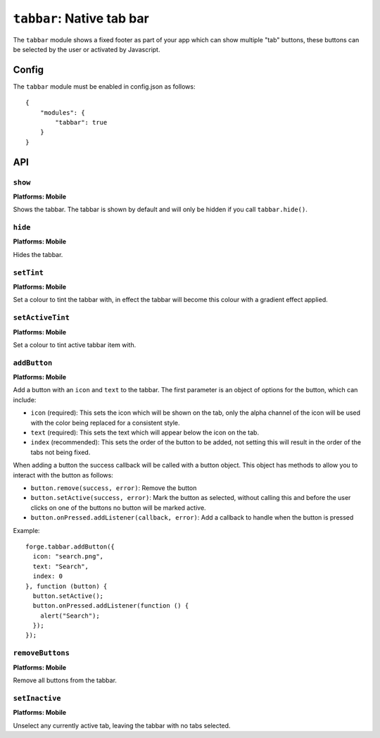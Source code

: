 .. _modules-tabbar:

``tabbar``: Native tab bar
================================================================================

The ``tabbar`` module shows a fixed footer as part of your app which can show multiple "tab" buttons, these buttons can be selected by the user or activated by Javascript.

Config
------

The ``tabbar`` module must be enabled in config.json as follows:

.. parsed-literal::
    {
        "modules": {
            "tabbar": true
        }
    }

API
---

``show``
~~~~~~~~~~~~~~~~~~~~~~~~~~~~~~~~~~~~~~~~~~~~~~~~~~~~~~~~~~~~~~~~~~~~~~~~~~~~~~~~
**Platforms: Mobile**

Shows the tabbar. The tabbar is shown by default and will only be hidden if you call ``tabbar.hide()``.

.. js:function:: tabbar.show(success, error)

    :param function() success: callback to be invoked when no errors occur
    :param function(content) error: called with details of any error which may occur

``hide``
~~~~~~~~~~~~~~~~~~~~~~~~~~~~~~~~~~~~~~~~~~~~~~~~~~~~~~~~~~~~~~~~~~~~~~~~~~~~~~~~
**Platforms: Mobile**

Hides the tabbar.

.. js:function:: tabbar.hide(success, error)

    :param function() success: callback to be invoked when no errors occur
    :param function(content) error: called with details of any error which may occur

``setTint``
~~~~~~~~~~~~~~~~~~~~~~~~~~~~~~~~~~~~~~~~~~~~~~~~~~~~~~~~~~~~~~~~~~~~~~~~~~~~~~~~
**Platforms: Mobile**

Set a colour to tint the tabbar with, in effect the tabbar will become this colour with a gradient effect applied.

.. js:function:: tabbar.setTint(color, success, error)

    :param array color: an array of four integers in the range [0,255]
                  that make up the RGBA color of the badge.
                  For example, opaque red is [255, 0, 0, 255].
    :param function() success: callback to be invoked when no errors occur
    :param function(content) error: called with details of any error which may occur

``setActiveTint``
~~~~~~~~~~~~~~~~~~~~~~~~~~~~~~~~~~~~~~~~~~~~~~~~~~~~~~~~~~~~~~~~~~~~~~~~~~~~~~~~
**Platforms: Mobile**

Set a colour to tint active tabbar item with.

.. js:function:: tabbar.setActiveTint(color, success, error)

    :param array color: an array of four integers in the range [0,255]
                  that make up the RGBA color of the badge.
                  For example, opaque red is [255, 0, 0, 255].
    :param function() success: callback to be invoked when no errors occur
    :param function(content) error: called with details of any error which may occur

``addButton``
~~~~~~~~~~~~~~~~~~~~~~~~~~~~~~~~~~~~~~~~~~~~~~~~~~~~~~~~~~~~~~~~~~~~~~~~~~~~~~~~
**Platforms: Mobile**

Add a button with an ``icon`` and ``text`` to the tabbar. The first parameter is an object of options for the button, which can include:

- ``icon`` (required): This sets the icon which will be shown on the tab, only the alpha channel of the icon will be used with the color being replaced for a consistent style.
- ``text`` (required): This sets the text which will appear below the icon on the tab.
- ``index`` (recommended): This sets the order of the button to be added, not setting this will result in the order of the tabs not being fixed.

When adding a button the success callback will be called with a button object. This object has methods to allow you to interact with the button as follows:

- ``button.remove(success, error)``: Remove the button
- ``button.setActive(success, error)``: Mark the button as selected, without calling this and before the user clicks on one of the buttons no button will be marked active.
- ``button.onPressed.addListener(callback, error)``: Add a callback to handle when the button is pressed

Example::

   forge.tabbar.addButton({
     icon: "search.png",
     text: "Search",
     index: 0
   }, function (button) {
     button.setActive();
     button.onPressed.addListener(function () {
       alert("Search");
     });
   });

.. js:function:: tabbar.addButton(params, success, error)

    :param object params: Button options, must contain an ``icon``, ``text`` and optionally ``index``
    :param function(button) success: called with the button object.
    :param function(content) error: called with details of any error which may occur

``removeButtons``
~~~~~~~~~~~~~~~~~~~~~~~~~~~~~~~~~~~~~~~~~~~~~~~~~~~~~~~~~~~~~~~~~~~~~~~~~~~~~~~~
**Platforms: Mobile**

Remove all buttons from the tabbar.

.. js:function:: tabbar.removeButtons(success, error)

    :param function() success: callback to be invoked when no errors occur
    :param function(content) error: called with details of any error which may occur
	

``setInactive``
~~~~~~~~~~~~~~~~~~~~~~~~~~~~~~~~~~~~~~~~~~~~~~~~~~~~~~~~~~~~~~~~~~~~~~~~~~~~~~~~
**Platforms: Mobile**

Unselect any currently active tab, leaving the tabbar with no tabs selected.

.. js:function:: tabbar.setInactive(success, error)

    :param function() success: callback to be invoked when no errors occur
    :param function(content) error: called with details of any error which may occur